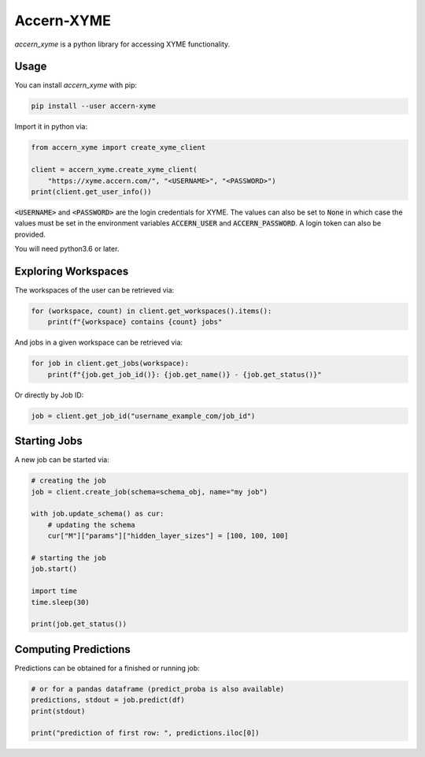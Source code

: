 Accern-XYME
===========

*accern\_xyme* is a python library for accessing XYME functionality.

Usage
-----

You can install *accern\_xyme* with pip:

.. code:: sh

    pip install --user accern-xyme

Import it in python via:

.. code:: python

    from accern_xyme import create_xyme_client

    client = accern_xyme.create_xyme_client(
        "https://xyme.accern.com/", "<USERNAME>", "<PASSWORD>")
    print(client.get_user_info())

:code:`<USERNAME>` and :code:`<PASSWORD>` are the login credentials for XYME.
The values can also be set to :code:`None` in which case the values must
be set in the environment variables :code:`ACCERN_USER`
and :code:`ACCERN_PASSWORD`. A login token can also be provided.

You will need python3.6 or later.

Exploring Workspaces
--------------------

The workspaces of the user can be retrieved via:

.. code:: python

    for (workspace, count) in client.get_workspaces().items():
        print(f"{workspace} contains {count} jobs"

And jobs in a given workspace can be retrieved via:

.. code:: python

    for job in client.get_jobs(workspace):
        print(f"{job.get_job_id()}: {job.get_name()} - {job.get_status()}"

Or directly by Job ID:

.. code:: python

    job = client.get_job_id("username_example_com/job_id")

Starting Jobs
-------------

A new job can be started via:

.. code:: python

    # creating the job
    job = client.create_job(schema=schema_obj, name="my job")

    with job.update_schema() as cur:
        # updating the schema
        cur["M"]["params"]["hidden_layer_sizes"] = [100, 100, 100]

    # starting the job
    job.start()

    import time
    time.sleep(30)

    print(job.get_status())

Computing Predictions
---------------------

Predictions can be obtained for a finished or running job:

.. code:: python

    # or for a pandas dataframe (predict_proba is also available)
    predictions, stdout = job.predict(df)
    print(stdout)

    print("prediction of first row: ", predictions.iloc[0])
